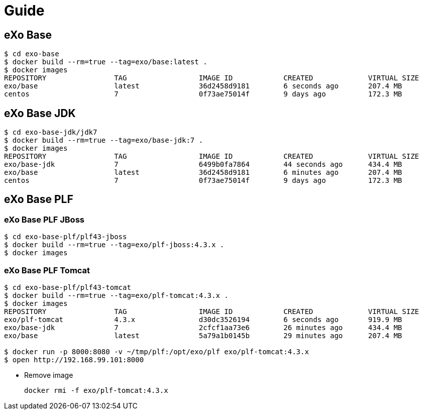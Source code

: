 = Guide

== eXo Base

[source, bash]
----
$ cd exo-base
$ docker build --rm=true --tag=exo/base:latest .
$ docker images
REPOSITORY                TAG                 IMAGE ID            CREATED             VIRTUAL SIZE
exo/base                  latest              36d2458d9181        6 seconds ago       207.4 MB
centos                    7                   0f73ae75014f        9 days ago          172.3 MB
----

== eXo Base JDK

[source, bash]
----
$ cd exo-base-jdk/jdk7
$ docker build --rm=true --tag=exo/base-jdk:7 .
$ docker images
REPOSITORY                TAG                 IMAGE ID            CREATED             VIRTUAL SIZE
exo/base-jdk              7                   6499b0fa7864        44 seconds ago      434.4 MB
exo/base                  latest              36d2458d9181        6 minutes ago       207.4 MB
centos                    7                   0f73ae75014f        9 days ago          172.3 MB
----

== eXo Base PLF

===  eXo Base PLF JBoss

[source, bash]
----
$ cd exo-base-plf/plf43-jboss
$ docker build --rm=true --tag=exo/plf-jboss:4.3.x .
$ docker images

----

===  eXo Base PLF Tomcat

[source, bash]
----
$ cd exo-base-plf/plf43-tomcat
$ docker build --rm=true --tag=exo/plf-tomcat:4.3.x .
$ docker images
REPOSITORY                TAG                 IMAGE ID            CREATED             VIRTUAL SIZE
exo/plf-tomcat            4.3.x               d30dc3526194        6 seconds ago       919.9 MB
exo/base-jdk              7                   2cfcf1aa73e6        26 minutes ago      434.4 MB
exo/base                  latest              5a79a1b0145b        29 minutes ago      207.4 MB

$ docker run -p 8000:8080 -v ~/tmp/plf:/opt/exo/plf exo/plf-tomcat:4.3.x
$ open http://192.168.99.101:8000
----

* Remove image

   docker rmi -f exo/plf-tomcat:4.3.x

